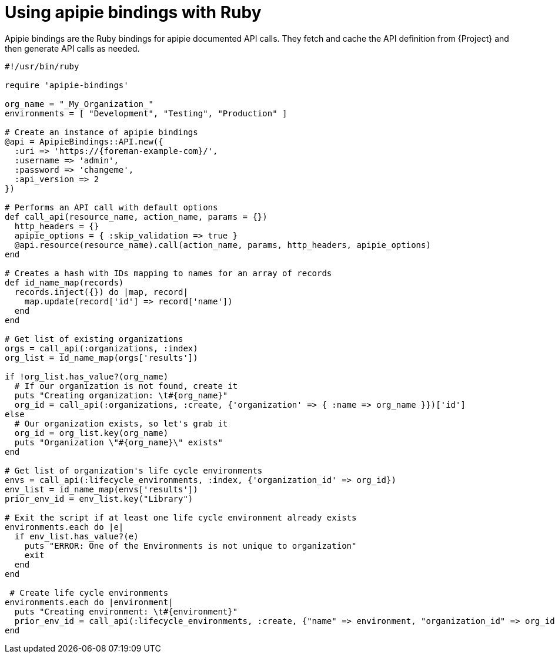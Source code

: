 :_mod-docs-content-type: PROCEDURE

[id="using-apipie-bindings-with-ruby"]
= Using apipie bindings with Ruby

Apipie bindings are the Ruby bindings for apipie documented API calls.
They fetch and cache the API definition from {Project} and then generate API calls as needed.

[source, ruby, subs="attributes"]
----
#!/usr/bin/ruby

require 'apipie-bindings'

org_name = "_My_Organization_"
environments = [ "Development", "Testing", "Production" ]

# Create an instance of apipie bindings
@api = ApipieBindings::API.new({
  :uri => 'https://{foreman-example-com}/',
  :username => 'admin',
  :password => 'changeme',
  :api_version => 2
})

# Performs an API call with default options
def call_api(resource_name, action_name, params = {})
  http_headers = {}
  apipie_options = { :skip_validation => true }
  @api.resource(resource_name).call(action_name, params, http_headers, apipie_options)
end

# Creates a hash with IDs mapping to names for an array of records
def id_name_map(records)
  records.inject({}) do |map, record|
    map.update(record['id'] => record['name'])
  end
end

# Get list of existing organizations
orgs = call_api(:organizations, :index)
org_list = id_name_map(orgs['results'])

if !org_list.has_value?(org_name)
  # If our organization is not found, create it
  puts "Creating organization: \t#\{org_name}"
  org_id = call_api(:organizations, :create, {'organization' => { :name => org_name }})['id']
else
  # Our organization exists, so let's grab it
  org_id = org_list.key(org_name)
  puts "Organization \"#\{org_name}\" exists"
end

# Get list of organization's life cycle environments
envs = call_api(:lifecycle_environments, :index, {'organization_id' => org_id})
env_list = id_name_map(envs['results'])
prior_env_id = env_list.key("Library")

# Exit the script if at least one life cycle environment already exists
environments.each do |e|
  if env_list.has_value?(e)
    puts "ERROR: One of the Environments is not unique to organization"
    exit
  end
end

 # Create life cycle environments
environments.each do |environment|
  puts "Creating environment: \t#\{environment}"
  prior_env_id = call_api(:lifecycle_environments, :create, {"name" => environment, "organization_id" => org_id, "prior_id" => prior_env_id })['id']
end
----
